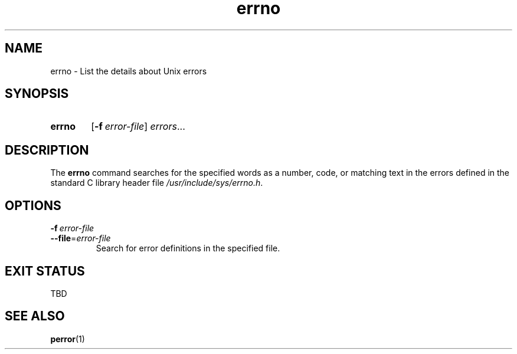 .\" ERRNO.1 --Manual page for "errno"
.\"
.\"
.TH errno 1 "" "" "Admin Kit"
.SH NAME
errno \- List the details about Unix errors
.SH SYNOPSIS
.SY errno
.OP -f  error-file
.IR errors ...
.YS
.SH DESCRIPTION
The
.B errno
command searches for the specified words as a number, code, or
matching text in the errors defined in the standard C library header
file
.IR /usr/include/sys/errno.h .
.SH OPTIONS
.TP
.BI \-f\  error-file
.TQ
.BI \-\-file\fR=  error-file
Search for error definitions in the specified file.
.SH "EXIT STATUS"
TBD
.SH SEE ALSO
.BR perror (1)
